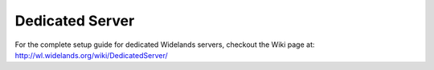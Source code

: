 Dedicated Server
================

For the complete setup guide for dedicated Widelands servers, checkout the Wiki page at:
http://wl.widelands.org/wiki/DedicatedServer/
